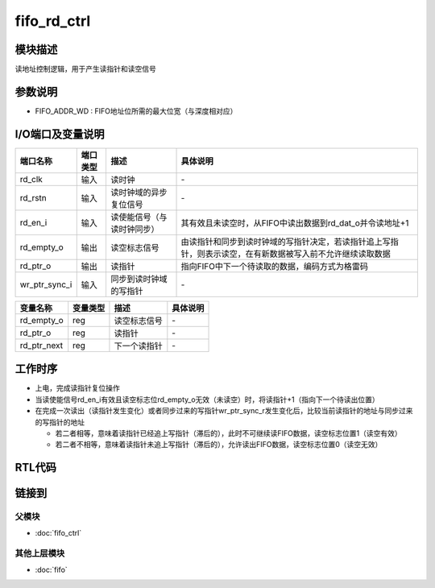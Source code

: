 fifo_rd_ctrl
-----------------------------

模块描述
^^^^^^^^^^^^^^^^^^^^^^^^^^^^^
读地址控制逻辑，用于产生读指针和读空信号

参数说明
^^^^^^^^^^^^^^^^^^^^^^^^^^^^^
.. code-block:: v
   :caption: parameters of fifo_rd_ctrl

   parameter                           FIFO_ADDR_WD    =   3   ;

*  FIFO_ADDR_WD : FIFO地址位所需的最大位宽（与深度相对应）

I/O端口及变量说明
^^^^^^^^^^^^^^^^^^^^^^^^^^^^^
.. code-block:: v
   :caption: I/O ports & variables of fifo_rd_ctrl

   input                               rd_clk          ;
   input                               rd_rstn         ;
   input                               rd_en_i         ;
   output                              rd_empty_o      ;
   output [FIFO_ADDR_WD    -1:0]       rd_ptr_o        ;   // read pointer, use gray-code
   input  [FIFO_ADDR_WD    -1:0]       wr_ptr_sync_i   ;   // write pointer (sync), use gray-code

   reg                                 rd_empty_o      ;
   reg    [FIFO_ADDR_WD    -1:0]       rd_ptr_o        ;
   reg    [FIFO_ADDR_WD    -1:0]       rd_ptr_next     ;

==============   =========   ============================     ==========================================================================================================
端口名称          端口类型    描述                             具体说明
==============   =========   ============================     ==========================================================================================================
rd_clk            输入        读时钟                            \-
rd_rstn           输入        读时钟域的异步复位信号            \-
rd_en_i           输入        读使能信号（与读时钟同步）        其有效且未读空时，从FIFO中读出数据到rd_dat_o并令读地址+1
rd_empty_o        输出        读空标志信号                      由读指针和同步到读时钟域的写指针决定，若读指针追上写指针，则表示读空，在有新数据被写入前不允许继续读取数据
rd_ptr_o          输出        读指针                            指向FIFO中下一个待读取的数据，编码方式为格雷码
wr_ptr_sync_i     输入        同步到读时钟域的写指针            \-
==============   =========   ============================     ==========================================================================================================

============== ========== ============= ================
变量名称        变量类型   描述          具体说明
============== ========== ============= ================
rd_empty_o      reg       读空标志信号   \-
rd_ptr_o        reg       读指针         \-
rd_ptr_next     reg       下一个读指针   \-
============== ========== ============= ================

工作时序
^^^^^^^^^^^^^^^^^^^^^^^^^^^^^
*  上电，完成读指针复位操作
*  当读使能信号rd_en_i有效且读空标志位rd_empty_o无效（未读空）时，将读指针+1（指向下一个待读出位置）
*  在完成一次读出（读指针发生变化）或者同步过来的写指针wr_ptr_sync_r发生变化后，比较当前读指针的地址与同步过来的写指针的地址

   *  若二者相等，意味着读指针已经追上写指针（滞后的），此时不可继续读FIFO数据，读空标志位置1（读空有效）
   *  若二者不相等，意味着读指针未追上写指针（滞后的），允许读出FIFO数据，读空标志位置0（读空无效）

RTL代码
^^^^^^^^^^^^^^^^^^^^^^^^^^^^^
.. code-block:: v
   :caption: fifo_rd_ctrl.v
   :linenos:

   module fifo_rd_ctrl(
      rd_clk          ,
      rd_rstn         ,
      rd_en_i         ,
      rd_empty_o      ,
      rd_ptr_o        ,
      wr_ptr_sync_i   
   );

      parameter                           FIFO_ADDR_WD    =   3   ;

      input                               rd_clk          ;
      input                               rd_rstn         ;
      input                               rd_en_i         ;
      output                              rd_empty_o      ;
      output [FIFO_ADDR_WD    -1:0]       rd_ptr_o        ;   // read pointer, use gray-code
      input  [FIFO_ADDR_WD    -1:0]       wr_ptr_sync_i   ;   // write pointer (sync), use gray-code

      reg                                 rd_empty_o      ;
      reg    [FIFO_ADDR_WD    -1:0]       rd_ptr_o        ;
      reg    [FIFO_ADDR_WD    -1:0]       rd_ptr_next     ;

      always@(*) begin
         case(rd_ptr_o)
               3'b000:     rd_ptr_next = 3'b001;
               3'b001:     rd_ptr_next = 3'b011;
               3'b011:     rd_ptr_next = 3'b010;
               3'b010:     rd_ptr_next = 3'b110;
               3'b110:     rd_ptr_next = 3'b111;
               3'b111:     rd_ptr_next = 3'b101;
               3'b101:     rd_ptr_next = 3'b100;
               3'b100:     rd_ptr_next = 3'b000;
         endcase
      end 
      always@(*) begin
         if      (rd_ptr_o == wr_ptr_sync_i) begin
               rd_empty_o <= 1'b1;
         end
         else if (rd_ptr_o != wr_ptr_sync_i) begin
               rd_empty_o <= 1'b0;
         end
      end

      always@(posedge rd_clk or negedge rd_rstn) begin
         if(~rd_rstn) begin
               rd_ptr_o <= 3'b000;
         end
         else begin
               if((rd_en_i == 1'b1) && (rd_empty_o == 1'b0)) begin
                  rd_ptr_o <= rd_ptr_next;
               end
         end
      end

   endmodule

链接到
^^^^^^^^^^^^^^^^^^^^^^^^^^^^^

父模块
*****************************
*  :doc:`fifo_ctrl`

其他上层模块
*****************************
*  :doc:`fifo`
